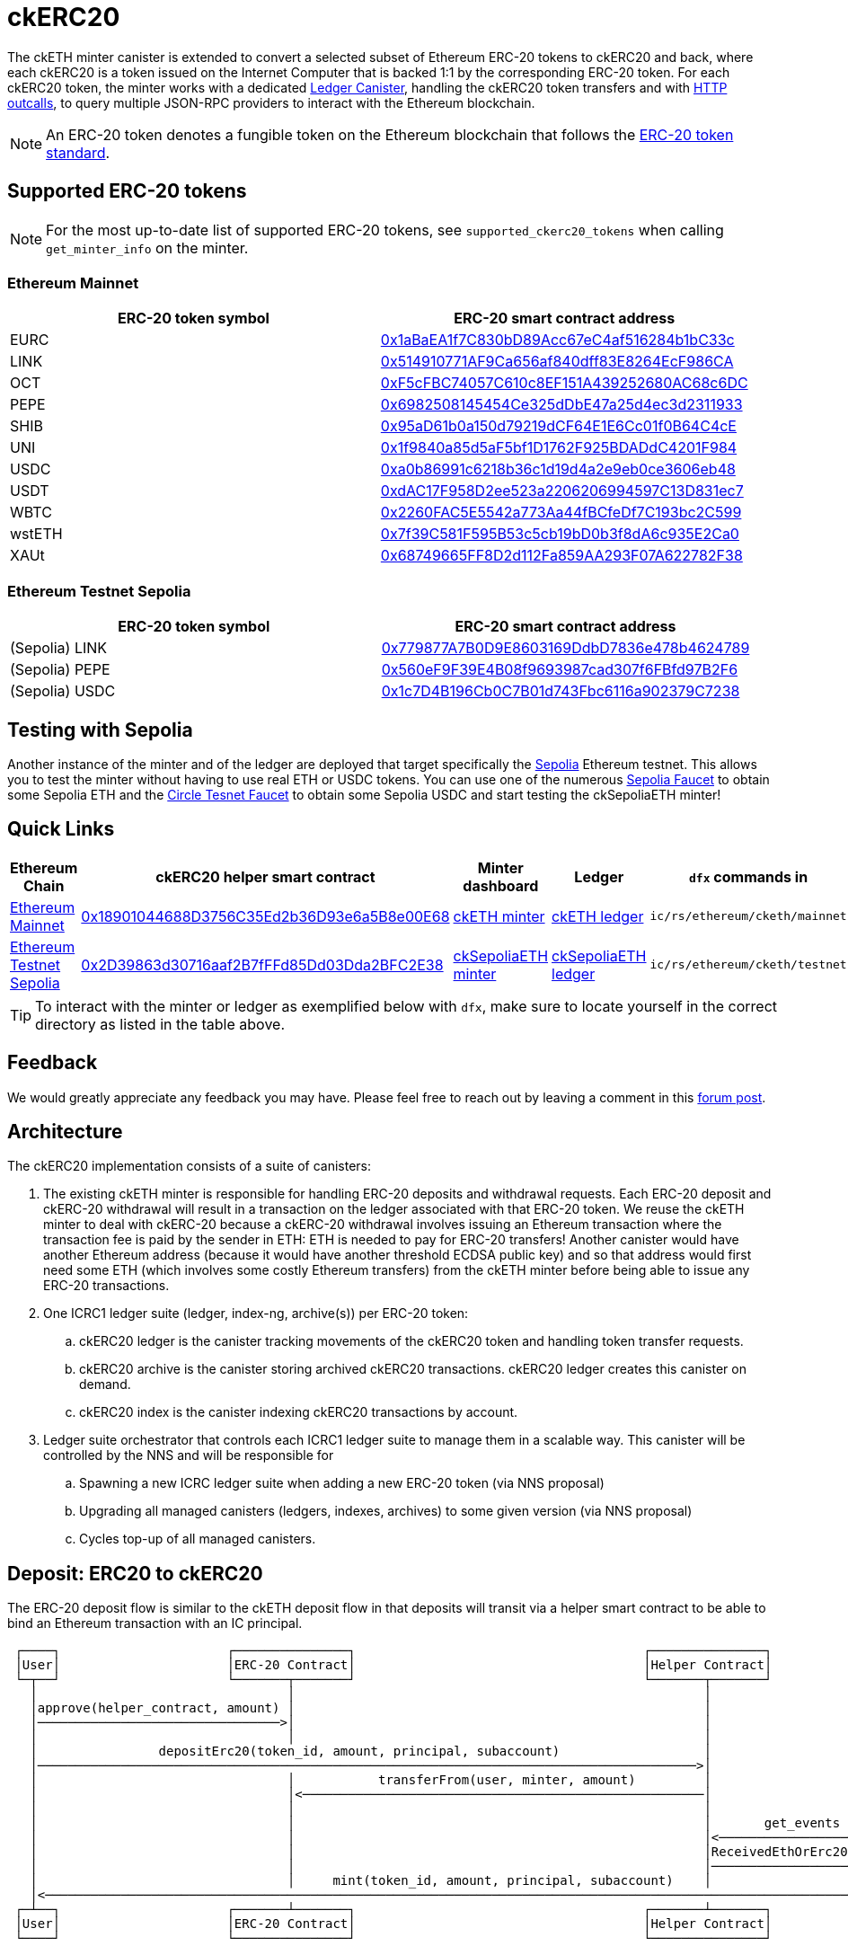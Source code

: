 = ckERC20 +

The ckETH minter canister is extended to convert a selected subset of Ethereum ERC-20  tokens to ckERC20 and back, where each ckERC20 is a token issued on the Internet Computer that is backed 1:1 by the corresponding ERC-20 token. For each ckERC20 token, the minter works with a dedicated link:../../../ledger_suite/icrc1/README.md[Ledger Canister], handling the ckERC20 token transfers and with https://internetcomputer.org/https-outcalls[HTTP outcalls], to query multiple JSON-RPC providers to interact with the Ethereum blockchain.

NOTE: An ERC-20 token denotes a fungible token on the Ethereum blockchain that follows the https://eips.ethereum.org/EIPS/eip-20[ERC-20 token standard].

== Supported ERC-20 tokens

NOTE: For the most up-to-date list of supported ERC-20 tokens, see `supported_ckerc20_tokens` when calling `get_minter_info` on the minter.

=== Ethereum Mainnet

|===
| ERC-20 token symbol | ERC-20 smart contract address

|EURC
|https://etherscan.io/token/0x1aBaEA1f7C830bD89Acc67eC4af516284b1bC33c[0x1aBaEA1f7C830bD89Acc67eC4af516284b1bC33c]

|LINK
|https://etherscan.io/token/0x514910771AF9Ca656af840dff83E8264EcF986CA[0x514910771AF9Ca656af840dff83E8264EcF986CA]

|OCT
|https://etherscan.io/token/0xF5cFBC74057C610c8EF151A439252680AC68c6DC[0xF5cFBC74057C610c8EF151A439252680AC68c6DC]

|PEPE
|https://etherscan.io/token/0x6982508145454Ce325dDbE47a25d4ec3d2311933[0x6982508145454Ce325dDbE47a25d4ec3d2311933]

|SHIB
|https://etherscan.io/token/0x95aD61b0a150d79219dCF64E1E6Cc01f0B64C4cE[0x95aD61b0a150d79219dCF64E1E6Cc01f0B64C4cE]

|UNI
|https://etherscan.io/token/0x1f9840a85d5aF5bf1D1762F925BDADdC4201F984[0x1f9840a85d5aF5bf1D1762F925BDADdC4201F984]

|USDC
|https://etherscan.io/token/0xa0b86991c6218b36c1d19d4a2e9eb0ce3606eb48[0xa0b86991c6218b36c1d19d4a2e9eb0ce3606eb48]

|USDT
|https://etherscan.io/token/0xdAC17F958D2ee523a2206206994597C13D831ec7[0xdAC17F958D2ee523a2206206994597C13D831ec7]

|WBTC
|https://etherscan.io/token/0x2260FAC5E5542a773Aa44fBCfeDf7C193bc2C599[0x2260FAC5E5542a773Aa44fBCfeDf7C193bc2C599]

|wstETH
|https://etherscan.io/token/0x7f39C581F595B53c5cb19bD0b3f8dA6c935E2Ca0[0x7f39C581F595B53c5cb19bD0b3f8dA6c935E2Ca0]

|XAUt
|https://etherscan.io/token/0x68749665FF8D2d112Fa859AA293F07A622782F38[0x68749665FF8D2d112Fa859AA293F07A622782F38]
|===

=== Ethereum Testnet Sepolia

|===
| ERC-20 token symbol | ERC-20 smart contract address

|(Sepolia) LINK
|https://sepolia.etherscan.io/address/0x779877A7B0D9E8603169DdbD7836e478b4624789[0x779877A7B0D9E8603169DdbD7836e478b4624789]

|(Sepolia) PEPE
|https://sepolia.etherscan.io/address/0x560eF9F39E4B08f9693987cad307f6FBfd97B2F6[0x560eF9F39E4B08f9693987cad307f6FBfd97B2F6]

|(Sepolia) USDC
|https://sepolia.etherscan.io/address/0x1c7D4B196Cb0C7B01d743Fbc6116a902379C7238[0x1c7D4B196Cb0C7B01d743Fbc6116a902379C7238]
|===

== Testing with Sepolia

Another instance of the minter and of the ledger are deployed that target specifically the link:https://moralis.io/sepolia-testnet-guide-what-is-the-sepolia-testnet/[Sepolia] Ethereum testnet.
This allows you to test the minter without having to use real ETH or USDC tokens.
You can use one of the numerous link:https://sepoliafaucet.com/[Sepolia Faucet] to obtain some Sepolia ETH and the link:https://faucet.circle.com/[Circle Tesnet Faucet] to obtain some Sepolia USDC and start testing the ckSepoliaETH minter!

== Quick Links

|===
|Ethereum Chain |ckERC20 helper smart contract |Minter dashboard|Ledger|`dfx` commands in

|link:https://github.com/ethereum-lists/chains/blob/master/_data/chains/eip155-1.json[Ethereum Mainnet]
|link:https://etherscan.io/address/0x18901044688D3756C35Ed2b36D93e6a5B8e00E68[0x18901044688D3756C35Ed2b36D93e6a5B8e00E68]
|link:https://sv3dd-oaaaa-aaaar-qacoa-cai.raw.icp0.io/dashboard[ckETH minter]
|link:https://dashboard.internetcomputer.org/canister/ss2fx-dyaaa-aaaar-qacoq-cai[ckETH ledger]
| `ic/rs/ethereum/cketh/mainnet`

|link:https://github.com/ethereum-lists/chains/blob/master/_data/chains/eip155-11155111.json[Ethereum Testnet Sepolia]
|link:https://sepolia.etherscan.io/address/0x2D39863d30716aaf2B7fFFd85Dd03Dda2BFC2E38[0x2D39863d30716aaf2B7fFFd85Dd03Dda2BFC2E38]
|link:https://jzenf-aiaaa-aaaar-qaa7q-cai.raw.icp0.io/dashboard[ckSepoliaETH minter]
|link:https://dashboard.internetcomputer.org/canister/apia6-jaaaa-aaaar-qabma-cai[ckSepoliaETH ledger]
| `ic/rs/ethereum/cketh/testnet`
|===

TIP: To interact with the minter or ledger as exemplified below with `dfx`, make sure to locate yourself in the correct directory as listed in the table above.

== Feedback

We would greatly appreciate any feedback you may have.
Please feel free to reach out by leaving a comment in this link:https://forum.dfinity.org/t/cketh-a-canister-issued-ether-twin-token-on-the-ic/22819/1[forum post].

== Architecture

The ckERC20 implementation consists of a suite of canisters:

. The existing ckETH minter is responsible for handling ERC-20 deposits and withdrawal requests. Each ERC-20 deposit and ckERC-20 withdrawal will result in a transaction on the ledger associated with that ERC-20 token. We reuse the ckETH minter to deal with ckERC-20 because a ckERC-20 withdrawal involves issuing an Ethereum transaction where the transaction fee is paid by the sender in ETH: ETH is needed to pay for ERC-20 transfers! Another canister would have another Ethereum address (because it would have another threshold ECDSA public key) and so that address would first need some ETH (which involves some costly Ethereum transfers) from the ckETH minter before being able to issue any ERC-20 transactions.
. One ICRC1 ledger suite (ledger, index-ng, archive(s)) per ERC-20 token:
.. ckERC20 ledger is the canister tracking movements of the ckERC20 token and handling token transfer requests.
.. ckERC20 archive is the canister storing archived ckERC20 transactions. ckERC20 ledger creates this canister on demand.
.. ckERC20 index is the canister indexing ckERC20 transactions by account.
. Ledger suite orchestrator that controls each ICRC1 ledger suite to manage them in a scalable way. This canister will be controlled by the NNS and will be responsible for
.. Spawning a new ICRC ledger suite when adding a new ERC-20 token (via NNS proposal)
.. Upgrading all managed canisters (ledgers, indexes, archives) to some given version (via NNS proposal)
.. Cycles top-up of all managed canisters.


== Deposit: ERC20 to ckERC20

The ERC-20 deposit flow is similar to the ckETH deposit flow in that deposits will transit via a helper smart contract to be able to bind an Ethereum transaction with an IC principal.

----
 ┌────┐                      ┌───────────────┐                                      ┌───────────────┐                                                      ┌──────┐
 │User│                      │ERC-20 Contract│                                      │Helper Contract│                                                      │Minter│
 └─┬──┘                      └───────┬───────┘                                      └───────┬───────┘                                                      └──┬───┘
   │                                 │                                                      │                                                                 │
   │approve(helper_contract, amount) │                                                      │                                                                 │
   │────────────────────────────────>│                                                      │                                                                 │
   │                                 │                                                      │                                                                 │
   │                depositErc20(token_id, amount, principal, subaccount)                   │                                                                 │
   │───────────────────────────────────────────────────────────────────────────────────────>│                                                                 │
   │                                 │           transferFrom(user, minter, amount)         │                                                                 │
   │                                 │<─────────────────────────────────────────────────────│                                                                 │
   │                                 │                                                      │                                                                 │
   │                                 │                                                      │       get_events                                                │
   │                                 │                                                      │<────────────────────────────────────────────────────────────────│
   │                                 │                                                      │ReceivedEthOrErc20(token_id, user, amount, principal, subaccount)│
   │                                 │                                                      │────────────────────────────────────────────────────────────────>│
   │                                 │     mint(token_id, amount, principal, subaccount)    │                                                                 │
   │<─────────────────────────────────────────────────────────────────────────────────────────────────────────────────────────────────────────────────────────│
 ┌─┴──┐                      ┌───────┴───────┐                                      ┌───────┴───────┐                                                      ┌──┴───┐
 │User│                      │ERC-20 Contract│                                      │Helper Contract│                                                      │Minter│
 └────┘                      └───────────────┘                                      └───────────────┘                                                      └──────┘
----

[WARNING]
.Address of the helper smart contract
====
The address of the helper smart contract may change in the future when the minter is upgraded.
Please verify the address of the helper contract **before** any important transfer by querying the minter as follows
and checking the field `deposit_with_subaccount_helper_contract_address`:
[source,shell]
----
dfx canister --network ic call minter get_minter_info
----
====

Similarly to ckETH, the IC principal passed to the helper smart contract must be encoded as a
`bytes32` array. The simplest way to convert your IC principal to the smart contract argument is to use the link:https://sv3dd-oaaaa-aaaar-qacoa-cai.raw.icp0.io/dashboard[minter dashboard].
Refer to xref:cketh.adoc#deposit_eth_to_cketh[Deposit: ETH to ckETH] to see other methods.
[WARNING]
====
* It's critical that the encoded IC principal is correct otherwise the funds will be lost.
* The helper smart contracts for Ethereum and for Sepolia have different addresses (refer to the above table).
====

The ERC-20 -> ckERC-20 flow involves the following steps:

. The user submits an Ethereum transaction calling the `approve` function of the ERC-20 smart contract to allow the helper smart contract address to use some of the user’s funds. Depending on the amount specified, additional deposits may not need to be approved beforehand. The `approve` function can be invoked directly on the contract's Etherscan page after connecting any of Web3-capable wallets.
. The user calls the link:https://etherscan.io/address/0x18901044688D3756C35Ed2b36D93e6a5B8e00E68#writeContract[minter helper contract] `depositErc20` method of the helper smart contract (just as `approve` this method can be called from contract's Etherscan page) specifying
.. The ERC-20 smart contract address. This identifies the ERC-20 token being deposited.
.. The amount of ERC-20 tokens being deposited.
.. The IC principal encoded as a `bytes32`.
.. The IC ledger subaccount (use `0x` for the default subaccount), which is a 32-byte array, encoded as an hexadecimal string and prefixed by `0x`. The IC principal together with the IC ledger subaccount uniquely identify an IC ledger account to which the amount of ckERC-20 should be minted.
. The helper smart contract does the following steps within the *same* Ethereum transaction
.. Call `transferFrom` on the ERC-20 smart contract to transfer the given amount of ERC-20 tokens from the user’s address to the minter’s address. (This requires that the smart contract’s address was previously approved as in step 2).
.. Emits the `ReceivedEthOrErc20(address,address,uint,bytes32,bytes32)` event
... The first `address` argument is the ERC-20 smart contract Ethereum address.
... The second `address` argument is the source Ethereum address.
... The `uint` argument is the deposit value.
... The first `bytes32` argument encodes the IC principal.
... The second `bytes32` argument encodes the ledger subaccount. The principal and subaccount together identify the receiver of ckERC20 on the IC.
. The scrapping of the logs will be done as in ckETH, meaning that ckETH minter executes the following steps on a timer:
.. Query the latest finalized block number using the `eth_getBlockByNumber` RPC endpoint. If the finalized block number hasn't changed since the last timer execution, skip the rest of the timer logic.
.. Use the `eth_getLogs` RPC endpoint to fetch the helper smart contract logs from the previous finalized block number to the block number obtained in the previous step. The response is an array of events, where each event includes in particular the transaction hash `transactionHash` and the log entry index `logIndex`. Parse `ReceivedEthOrErc20` events contained in the logs.
.. For each new event, if the `transactionHash` was not seen before (minter keeps track of minted transactions), check that the sender of the transaction is not on the blocklist and mint ckERC20 and include the transaction hash and the log entry index in the ckERC-20 mint transaction memo (ICRC-1 ledger feature). Add the `transactionHash` to the list of seen transactions kept by the minter. If the sender of the transaction was a blocked address, then the minter does not mint ckERC20, but still marks the transaction hash as seen.


[WARNING]
.Supported ERC-20 tokens
====
Note that the helper smart contract does not enforce any whitelist of allowed ERC-20 tokens. This is enforced by the minter, which fetches logs only for the supported ERC-20 tokens. Therefore, funds of unsupported ERC-20 tokens could be deposited via the helper smart contract, but the minter will not know anything about it. To avoid any loss of funds, please verify **before** any important transfer that the desired ERC-20 token is supported by querying the minter as follows
and checking the field `supported_ckerc20_tokens`:
[source,shell]
----
dfx canister --network ic call minter get_minter_info
----
====

.Deposit of Sepolia USDC -> ckSepoliaUSDC
====
To make things more concrete, we consider a deposit of USDC, whose contract is available at link:https://etherscan.io/token/0xa0b86991c6218b36c1d19d4a2e9eb0ce3606eb48[0xa0b86991c6218b36c1d19d4a2e9eb0ce3606eb48], involving the following steps:

. The user approves the helper smart contract to use some of their USDC tokens. Depending on the approved amount and the afterward deposited amount, this could be a one-time transaction per deposit or, if the approved amount is high enough, the same approval could be re-used for several deposits from that user and ERC-20 token.
.. Transaction link:https://etherscan.io/tx/0x7ae0a41347cb7372ceb0e1ed56259a4fc02b6673d6e77cda7c4da5c6dd909e29[0x7ae0a41347cb7372ceb0e1ed56259a4fc02b6673d6e77cda7c4da5c6dd909e29] to approve `4_000` USDC tokens to be used by the helper smart contract. This corresponds to 0.004$ since USDC has 6 decimals.
.. Gas: `55_546`
. The user calls the `depositErc20` method of the helper smart contract to transfer the `4_000` USDC tokens to the minter's address. This is a one-time transaction per deposit.
.. Transaction link:https://etherscan.io/tx/0x9a43bb8bdf52764c025853f8fa46dc5ce082ea07f6df4f83949fa525058604fc[0x9a43bb8bdf52764c025853f8fa46dc5ce082ea07f6df4f83949fa525058604fc] to deposit the USDC tokens to the minter's address.
.. Gas: `56_970`

Assuming a gas price of 25 gwei/gas and 3000 USD/ETH, a deposit costs around 9 USD that breaks as follows

. 4.2 USD for the approval transaction
. 4.3 USD for the deposit transaction

The exact cost will depend on the gas cost of the involved ERC-20 operations (`approve`, `transferFrom`) and will vary between each ERC-20 smart contract.
====

== Withdrawal: ckERC20 to ERC20

The ckERC-20 → ERC-20 conversion flow is similar to the ckETH → ETH conversion flow explained in the link:cketh.adoc#withdrawal_eth_to_cketh[Withdrawal: ETH to ckETH] section; however, it contains an additional step involving the approval of the ckETH ledger to spend some of the user's ckETH tokens on behalf of the minter to allow to pay for the transaction fee. This is needed because an ERC-20 transaction on Ethereum requires ETH to pay for the transaction fee.

----
 ┌────┐                    ┌────────────┐           ┌──────────────┐       ┌──────┐                              ┌────────────────┐
 │User│                    │ckETH Ledger│           │ckERC20 Ledger│       │Minter│                              │Ethereum Network│
 └─┬──┘                    └─────┬──────┘           └──────┬───────┘       └──┬───┘                              └───────┬────────┘
   │                             │                         │                  │                                          │
   │icrc2_approve(minter, tx_fee)│                         │                  │                                          │
   │────────────────────────────>│                         │                  │                                          │
   │               icrc2_approve(minter, amount)           │                  │                                          │
   │──────────────────────────────────────────────────────>│                  │                                          │
   │                             │                         │                  │                                          │
   │                             │                         │                  │                                          │
   │                             │                         │                  │                                          │
   │    withdraw_erc20(ckerc20_ledger_id, amount, destination_eth_address)    │                                          │
   │─────────────────────────────────────────────────────────────────────────>│                                          │
   │                             │                         │                  │                                          │
   │                             │                         │                  │ eth_sendRawTransaction                   │
   │                             │                         │                  │ (destination_eth_address, amount)        │
   │                             │                         │                  │─────────────────────────────────────────>│
 ┌─┴──┐                    ┌─────┴──────┐           ┌──────┴───────┐       ┌──┴───┐                              ┌───────┴────────┐
 │User│                    │ckETH Ledger│           │ckERC20 Ledger│       │Minter│                              │Ethereum Network│
 └────┘                    └────────────┘           └──────────────┘       └──────┘                              └────────────────┘
----

The ckERC-20 → ERC-20 conversion flow involves the following steps:

1. The user calls the ckETH ledger to approve the minter to burn some of the user's ckETH tokens to pay for the transaction fees. The exact amount of ckETH needed depends on the current Ethereum gas price, which can greatly fluctuate. The following example approves the minter for 1 ETH, which could potentially allow for multiple withdrawals without having to approve the minter each time.
+
[source,shell]
----
dfx canister --network ic call ledger icrc2_approve "(record { spender = record { owner = principal \"$(dfx canister id minter --network ic)\" }; amount = 1_000_000_000_000_000_000:nat })"
----
2. The user calls the ckERC20 ledger to approve minter to burn some of the user's ckERC20 tokens. Note that the ledger id of the corresponding ckERC20 token is returned by the `get_minter_info` query on the minter and the `LARGE_AMOUNT_CK_TOKEN` should take the amount of decimals corresponding to the ERC20 contract being used.
+
[source,shell]
----
dfx canister --network ic call CKERC20_LEDGER icrc2_approve "(record { spender = record { owner = principal \"$(dfx canister id minter --network ic)\" }; amount = LARGE_AMOUNT_CK_TOKEN:nat })"
----
3. The user calls the `withdraw_erc20` endpoint on the ckETH minter that specifies
+
--
.. the ERC-20 token identified by the ledger id of that token,
.. the desired withdrawal amount in the smallest unit of that token (e.g., 1 USDC = 1_000_000 USDC cents),
.. the Ethereum destination address.
.. optionally, from which subaccounts the ckETH for the transaction fee and the ckERC20 for the withdrawal should be burned. They do not need to be the same subaccount.
--
+
[source,shell]
----
dfx canister --network ic call minter withdraw_erc20 "(record { amount = AMOUNT_CK_TOKEN:nat; ckerc20_ledger_id = principal \"CKERC20_LEDGER\"; recipient = \"ETH_ADDRESS\"})"
----

After having called `withdraw_erc20`, the user does not need to do anything else. The minter will take care of the rest:

. The minter checks the desired destination address against the blocklist, and rejects the request if the destination is blocked.
. The ckETH minter attempts to estimate the current transaction fee and tries to burn the necessary amount of ckETH to pay for the transaction. The `gas_limit` for ckERC20 withdrawals is currently fixed to `65_000` and should be sufficient for standard ERC-20 contracts. This estimate must include some safety margin to ensure that the minter can resubmit the transaction if necessary, which requires an increase of at least 10% in the max priority fee per gas. If the burn fails (e.g., insufficient funds), the withdrawal request will be rejected. If the burn succeeds, the burn transaction index is used as the request identifier.
. The minter attempts to burn the specified token amount from the user account on the ckERC20 ledger. If the burn succeeds, the minter schedules a withdrawal task. If the burn fails (e.g., insufficient funds), the minter schedules the reimbursement of the burnt ckETH amount from the previous step minus some (small) penalty fee.
. The ckETH minter constructs a 0-ETH amount transaction containing the ERC-20 withdrawal (in `data` field) to the Ethereum network.
. The user can query the withdrawal status using the identifier from the erc20_withdraw response.
. Once the transaction gets enough confirmations, the minter considers the transaction finalized.
. The minter retrieves the receipt of the finalized transaction (as done currently by the ckETH minter) and will reimburse the ckERC20 tokens in case the transaction failed. Overcharged transaction fees are not reimbursed.

== Adding a new ckERC20 token

Any ERC-20 token on Ethereum can be brought to the Internet Computer by adding a new ckERC20 token, which simply requires a single upgrade proposal targeting the ckERC20 ledger suite orchestrator canister `vxkom-oyaaa-aaaar-qafda-cai`. We refer the interested reader to the corresponding xref:../../ledger-suite-orchestrator/README.adoc#add-new-ckerc20[section] in the ledger suite orchestrator documentation.
